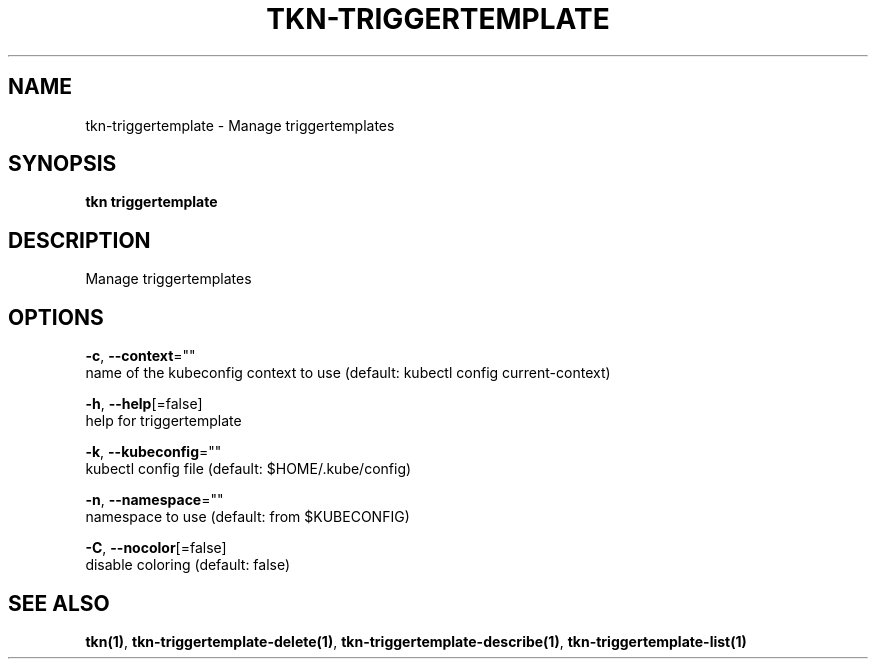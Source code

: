 .TH "TKN\-TRIGGERTEMPLATE" "1" "" "Auto generated by spf13/cobra" "" 
.nh
.ad l


.SH NAME
.PP
tkn\-triggertemplate \- Manage triggertemplates


.SH SYNOPSIS
.PP
\fBtkn triggertemplate\fP


.SH DESCRIPTION
.PP
Manage triggertemplates


.SH OPTIONS
.PP
\fB\-c\fP, \fB\-\-context\fP=""
    name of the kubeconfig context to use (default: kubectl config current\-context)

.PP
\fB\-h\fP, \fB\-\-help\fP[=false]
    help for triggertemplate

.PP
\fB\-k\fP, \fB\-\-kubeconfig\fP=""
    kubectl config file (default: $HOME/.kube/config)

.PP
\fB\-n\fP, \fB\-\-namespace\fP=""
    namespace to use (default: from $KUBECONFIG)

.PP
\fB\-C\fP, \fB\-\-nocolor\fP[=false]
    disable coloring (default: false)


.SH SEE ALSO
.PP
\fBtkn(1)\fP, \fBtkn\-triggertemplate\-delete(1)\fP, \fBtkn\-triggertemplate\-describe(1)\fP, \fBtkn\-triggertemplate\-list(1)\fP
